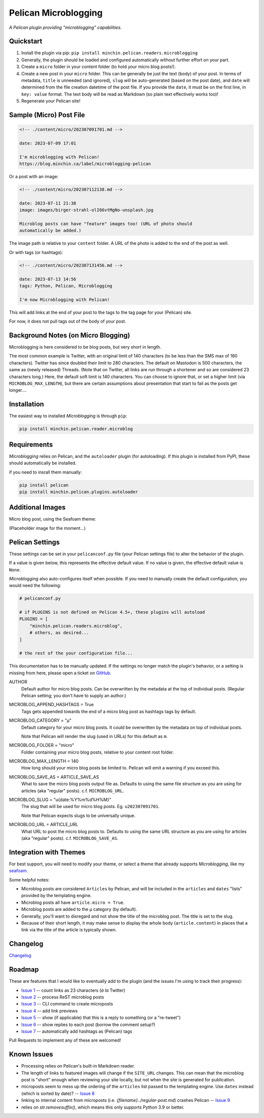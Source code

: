 =====================
Pelican Microblogging
=====================

*A Pelican plugin providing "microblogging" capabilities.*

.. image:: https://img.shields.io/pypi/v/minchin.pelican.readers.microblog.svg?style=flat
   :target: https://pypi.python.org/pypi/minchin.pelican.readers.microblog/
   :alt: PyPI version number

.. image:: https://img.shields.io/badge/-Changelog-success
   :target: https://github.com/MinchinWeb/minchin.pelican.readers.microblog/blob/master/CHANGELOG.rst
   :alt: Changelog

.. image:: https://img.shields.io/pypi/pyversions/minchin.pelican.readers.microblog?style=flat
   :target: https://pypi.python.org/pypi/minchin.pelican.readers.microblog/
   :alt: Supported Python version

.. image:: https://img.shields.io/pypi/l/minchin.pelican.readers.microblog.svg?style=flat&color=green
   :target: https://github.com/MinchinWeb/minchin.pelican.readers.microblog/blob/master/LICENSE.txt
   :alt: License

.. image:: https://img.shields.io/pypi/dm/minchin.pelican.readers.microblog.svg?style=flat
   :target: https://pypi.python.org/pypi/minchin.pelican.readers.microblog/
   :alt: Download Count

Quickstart
----------

1. Install the plugin via pip: ``pip install
   minchin.pelican.readers.microblogging``
2. Generally, the plugin should be loaded and configured automatically without
   further effort on your part.
3. Create a ``micro`` folder in your content folder (to hold your micro blog
   posts!).
4. Create a new post in your ``micro`` folder. This can be generally be just
   the text (body) of your post. In terms of metadata, ``title`` is unneeded
   (and ignored), ``slug`` will be auto-generated (based on the post date), and
   ``date`` will determined from the file creation datetime of the post file.
   If you provide the ``date``, it must be on the first line, in ``key: value``
   format. The text body will be read as Markdown (so plain text effectively
   works too)!
5. Regenerate your Pelican site!

Sample (Micro) Post File
------------------------

.. code-block:: md

   <!-- ./content/micro/202307091701.md -->

   date: 2023-07-09 17:01

   I'm microblogging with Pelican!
   https://blog.minchin.ca/label/microblogging-pelican

Or a post with an image:

.. code-block:: md

   <!-- ./content/micro/202307112138.md -->

   date: 2023-07-11 21:38
   image: images/birger-strahl-olI66vtMgNo-unsplash.jpg

   Microblog posts can have "feature" images too! (URL of photo should
   automatically be added.)

The image path is relative to your ``content`` folder. A URL of the photo is
added to the end of the post as well.

Or with tags (or hashtags):

.. code-block:: md

   <!-- ./content/micro/202307131456.md -->

   date: 2023-07-13 14:56
   tags: Python, Pelican, Microblogging

   I'm now Microblogging with Pelican!


This will add links at the end of your post to the tags to the tag page for
your (Pelican) site.

For now, it does not pull tags out of the body of your post.

Background Notes (on Micro Blogging)
------------------------------------

Microblogging is here considered to be blog posts, but very short in length.

The most common example is Twitter, with an original limit of 140 characters
(to be less than the SMS max of 160 characters). Twitter has since doubled
their limit to 280 characters. The default on Mastodon is 500 characters, the
same as (newly released) Threads. (Note that on Twitter, all links are run
through a shortener and so are considered 23 characters long.) Here, the
default soft limit is 140 characters. You can choose to ignore that, or set a
higher limit (via ``MICROBLOG_MAX_LENGTH``), but there are certain assumptions
about presentation that start to fail as the posts get longer....

Installation
------------

The easiest way to installed *Microblogging* is through ``pip``:

.. code-block:: sh

   pip install minchin.pelican.reader.microblog

Requirements
------------

*Microblogging* relies on Pelican, and the ``autoloader`` plugin (for
autoloading). If this plugin is installed from PyPI, these should automatically
be installed.

if you need to insrall them manually:

.. code-block:: sh

   pip install pelican
   pip install minchin.pelican.plugins.autoloader


Additional Images
-----------------

Micro blog post, using the Seafoam theme:

(Placeholder image for the moment...)

.. image:: https://github.com/MinchinWeb/seafoam/raw/master/docs/screenshots/2.6.0/article_with_header.png
   :align: center
   :alt: Replace Image...


Pelican Settings
----------------

These settings can be set in your ``pelicanconf.py`` file (your Pelican settings
file) to alter the behavior of the plugin.

If a value is given below, this represents the effective default value. If no
value is given, the effective default value is ``None``.

*Microblogging* also auto-configures itself when possible.  If you need to
manually create the default configuration, you would need the following:

.. code-block:: python

   # pelicanconf.py

   # if PLUGINS is not defined on Pelican 4.5+, these plugins will autoload
   PLUGINS = [
       "minchin.pelican.readers.microblog",
       # others, as desired...
   ]

   # the rest of the your configuration file...

This documentation has to be manually updated. If the settings no longer match
the plugin's behavior, or a setting is missing from here, please open a ticket
on `GitHub
<https://github.com/MinchinWeb/minchin.pelican.readers.microblog/issues>`_.

.. use the ".. data::" directive here for Sphinx output, but on GitHub, that just causes everything to disappear

AUTHOR
    Default author for micro blog posts. Can be overwritten by the metadata at
    the top of individual posts. (Regular Pelican setting; you don't have to
    supply an author.)
MICROBLOG_APPEND_HASHTAGS = True
   Tags gets appended towards the end of a micro blog post as hashtags tags
   by default.
MICROBLOG_CATEGORY = "µ"
   Default category for your micro blog posts. It could be overwritten by the
   metadata on top of individual posts.
   
   Note that Pelican will render the slug (used in URLs) for this default as
   ``m``.
MICROBLOG_FOLDER = "micro"
   Folder containing your micro blog posts, relative to your content root
   folder.
MICROBLOG_MAX_LENGTH = 140
   How long should your micro blog posts be limited to. Pelican will emit a
   warning if you exceed this.
MICROBLOG_SAVE_AS = ARTICLE_SAVE_AS
   What to save the micro blog posts output file as. Defaults to using the same
   file structure as you are using for articles (aka "regular" posts). c.f.
   ``MICROBLOG_URL``.
MICROBLOG_SLUG = "u{date:%Y%m%d%H%M}"
   The slug that will be used for micro blog posts. Eg. ``u202307091701``.

   Note that Pelican expects slugs to be universally unique.
MICROBLOG_URL = ARTICLE_URL
   What URL to post the micro blog posts to. Defaults to using the same URL
   structure as you are using for articles (aka "regular" posts). c.f.
   ``MICROBLOG_SAVE_AS``.

Integration with Themes
-----------------------

For best support, you will need to modify your theme, or select a theme that
already supports *Microblogging*, like my `seafoam
<http://blog.minchin.ca/label/seafoam/>`_.

Some helpful notes:

- Microblog posts are considered ``Articles`` by Pelican, and will be included
  in the ``articles`` and ``dates`` "lists" provided by the templating engine.
- Microblog posts all have ``article.micro = True``.
- Microblog posts are added to the ``µ`` category (by default).
- Generally, you'll want to disregard and not show the title of the microblog
  post. The title is set to the slug.
- Because of their short length, it may make sense to display the whole body
  (``article.content``) in places that a link via the title of the article is
  typically shown.

Changelog
---------

`Changelog <https://github.com/MinchinWeb/minchin.pelican.readers.microblog/blob/master/CHANGELOG.rst>`_

Roadmap
-------

These are features that I would like to eventually add to the plugin (and the
issues I'm using to track their progress):

- `Issue 1
  <https://github.com/MinchinWeb/minchin.pelican.readers.microblog/issues/1>`_
  -- count links as 23 characters (*à la* Twitter)
- `Issue 2
  <https://github.com/MinchinWeb/minchin.pelican.readers.microblog/issues/2>`_
  -- process ReST microblog posts
- `Issue 3
  <https://github.com/MinchinWeb/minchin.pelican.readers.microblog/issues/3>`_
  -- CLI command to create microposts
- `Issue 4
  <https://github.com/MinchinWeb/minchin.pelican.readers.microblog/issues/4>`_
  -- add link previews
- `Issue 5
  <https://github.com/MinchinWeb/minchin.pelican.readers.microblog/issues/5>`_
  -- show (if applicable) that this is a reply to something (or a "re-tweet")
- `Issue 6
  <https://github.com/MinchinWeb/minchin.pelican.readers.microblog/issues/6>`_
  -- show replies to each post (borrow the comment setup?)
- `Issue 7
  <https://github.com/MinchinWeb/minchin.pelican.readers.microblog/issues/7>`_
  -- automatically add hashtags as (Pelican) tags

Pull Requests to implement any of these are welcomed!

Known Issues
------------

- Processing relies on Pelican's built-in Markdown reader.
- The length of links to featured images will change if the ``SITE_URL``
  changes. This can mean that the microblog post is "short" enough when
  reviewing your site locally, but not when the site is generated for
  publication.
- microposts seem to mess up the ordering of the ``articles`` list passed to
  the templating engine. Use ``dates`` instead (which is sorted by date)? -- `Issue 8
  <https://github.com/MinchinWeb/minchin.pelican.readers.microblog/issues/8>`_
- linking to internal content from microposts (i.e.
  `{filename}../regular-post.md`) crashes Pelican -- `Issue 9
  <https://github.com/MinchinWeb/minchin.pelican.readers.microblog/issues/9>`_
- relies on `str.removesuffix()`, which means this only supports Python 3.9 or
  better.

.. Credits
